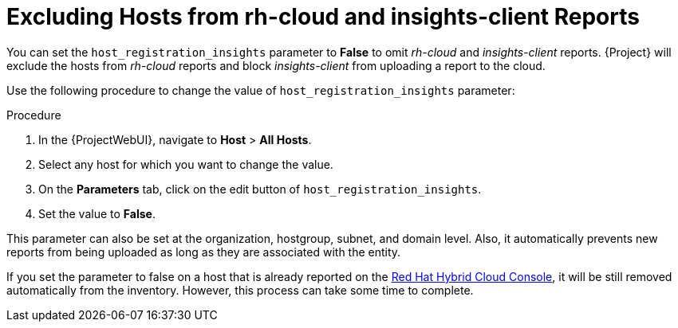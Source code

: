 [id="excluding-hosts-from-rh-cloud-and-insights-client-reports_{context}"]
= Excluding Hosts from rh-cloud and insights-client Reports

You can set the `host_registration_insights` parameter to *False* to omit _rh-cloud_ and _insights-client_ reports.
{Project} will exclude the hosts from _rh-cloud_ reports and block _insights-client_ from uploading a report to the cloud.

Use the following procedure to change the value of `host_registration_insights` parameter:

.Procedure
. In the {ProjectWebUI}, navigate to *Host* > *All Hosts*.
. Select any host for which you want to change the value.
. On the *Parameters* tab, click on the edit button of `host_registration_insights`.
. Set the value to *False*.

This parameter can also be set at the organization, hostgroup, subnet, and domain level.
Also, it automatically prevents new reports from being uploaded as long as they are associated with the entity.

If you set the parameter to false on a host that is already reported on the https://console.redhat.com/[Red Hat Hybrid Cloud Console], it will be still removed automatically from the inventory.
However, this process can take some time to complete.
